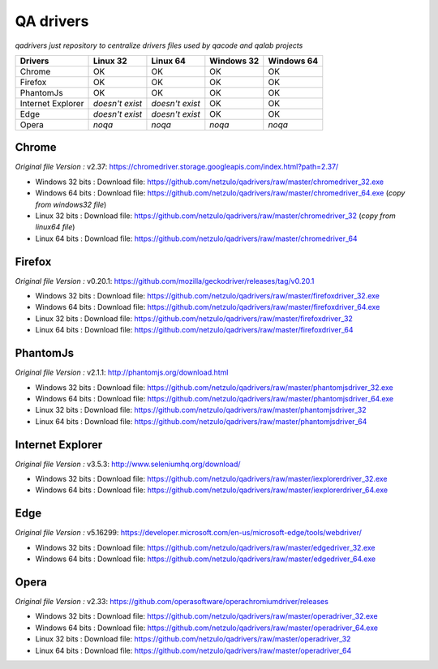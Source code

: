 
QA drivers
==========

*qadrivers just repository to centralize drivers files used by qacode and qalab projects*


.. image:: https://img.shields.io/github/issues/netzulo/qadrivers.svg
  :alt: Issues on Github
  :target: https://github.com/netzulo/qadrivers/issues

.. image:: https://img.shields.io/github/issues-pr/netzulo/qadrivers.svg
  :alt: Pull Request opened on Github
  :target: https://github.com/netzulo/qadrivers/issues

.. image:: https://img.shields.io/github/release/netzulo/qadrivers.svg
  :alt: Release version on Github
  :target: https://github.com/netzulo/qadrivers/releases/latest

.. image:: https://img.shields.io/github/release-date/netzulo/qadrivers.svg
  :alt: Release date on Github
  :target: https://github.com/netzulo/qadrivers/releases/latest


+------------------------+--------------------+--------------------+--------------------+--------------------+
|  Drivers               |      Linux 32      |      Linux 64      |     Windows 32     |     Windows 64     |
+========================+====================+====================+====================+====================+
|  Chrome                |         OK         |         OK         |         OK         |         OK         |
+------------------------+--------------------+--------------------+--------------------+--------------------+
|  Firefox               |         OK         |         OK         |         OK         |         OK         |
+------------------------+--------------------+--------------------+--------------------+--------------------+
|  PhantomJs             |         OK         |         OK         |         OK         |         OK         |
+------------------------+--------------------+--------------------+--------------------+--------------------+
|  Internet Explorer     |  *doesn't exist*   |  *doesn't exist*   |         OK         |         OK         |
+------------------------+--------------------+--------------------+--------------------+--------------------+
|  Edge                  |  *doesn't exist*   |  *doesn't exist*   |         OK         |         OK         |
+------------------------+--------------------+--------------------+--------------------+--------------------+
|  Opera                 |       *noqa*       |       *noqa*       |       *noqa*       |       *noqa*       |
+------------------------+--------------------+--------------------+--------------------+--------------------+


Chrome
------

*Original file Version :* _`v2.37`: https://chromedriver.storage.googleapis.com/index.html?path=2.37/

+ Windows 32 bits : _`Download file`: https://github.com/netzulo/qadrivers/raw/master/chromedriver_32.exe
+ Windows 64 bits : _`Download file`: https://github.com/netzulo/qadrivers/raw/master/chromedriver_64.exe (*copy from windows32 file*)

+ Linux 32 bits : _`Download file`: https://github.com/netzulo/qadrivers/raw/master/chromedriver_32 (*copy from linux64 file*)
+ Linux 64 bits : _`Download file`: https://github.com/netzulo/qadrivers/raw/master/chromedriver_64


Firefox
-------

*Original file Version :* _`v0.20.1`: https://github.com/mozilla/geckodriver/releases/tag/v0.20.1

+ Windows 32 bits : _`Download file`: https://github.com/netzulo/qadrivers/raw/master/firefoxdriver_32.exe
+ Windows 64 bits : _`Download file`: https://github.com/netzulo/qadrivers/raw/master/firefoxdriver_64.exe

+ Linux 32 bits : _`Download file`: https://github.com/netzulo/qadrivers/raw/master/firefoxdriver_32
+ Linux 64 bits : _`Download file`: https://github.com/netzulo/qadrivers/raw/master/firefoxdriver_64


PhantomJs
---------

*Original file Version :* _`v2.1.1`: http://phantomjs.org/download.html

+ Windows 32 bits : _`Download file`: https://github.com/netzulo/qadrivers/raw/master/phantomjsdriver_32.exe
+ Windows 64 bits : _`Download file`: https://github.com/netzulo/qadrivers/raw/master/phantomjsdriver_64.exe

+ Linux 32 bits : _`Download file`: https://github.com/netzulo/qadrivers/raw/master/phantomjsdriver_32
+ Linux 64 bits : _`Download file`: https://github.com/netzulo/qadrivers/raw/master/phantomjsdriver_64


Internet Explorer
-----------------

*Original file Version :* _`v3.5.3`: http://www.seleniumhq.org/download/

+ Windows 32 bits : _`Download file`: https://github.com/netzulo/qadrivers/raw/master/iexplorerdriver_32.exe
+ Windows 64 bits : _`Download file`: https://github.com/netzulo/qadrivers/raw/master/iexplorerdriver_64.exe


Edge
----

*Original file Version :* _`v5.16299`: https://developer.microsoft.com/en-us/microsoft-edge/tools/webdriver/

+ Windows 32 bits : _`Download file`: https://github.com/netzulo/qadrivers/raw/master/edgedriver_32.exe
+ Windows 64 bits : _`Download file`: https://github.com/netzulo/qadrivers/raw/master/edgedriver_64.exe


Opera
-----

*Original file Version :* _`v2.33`: https://github.com/operasoftware/operachromiumdriver/releases

+ Windows 32 bits : _`Download file`: https://github.com/netzulo/qadrivers/raw/master/operadriver_32.exe
+ Windows 64 bits : _`Download file`: https://github.com/netzulo/qadrivers/raw/master/operadriver_64.exe

+ Linux 32 bits : _`Download file`: https://github.com/netzulo/qadrivers/raw/master/operadriver_32
+ Linux 64 bits : _`Download file`: https://github.com/netzulo/qadrivers/raw/master/operadriver_64
